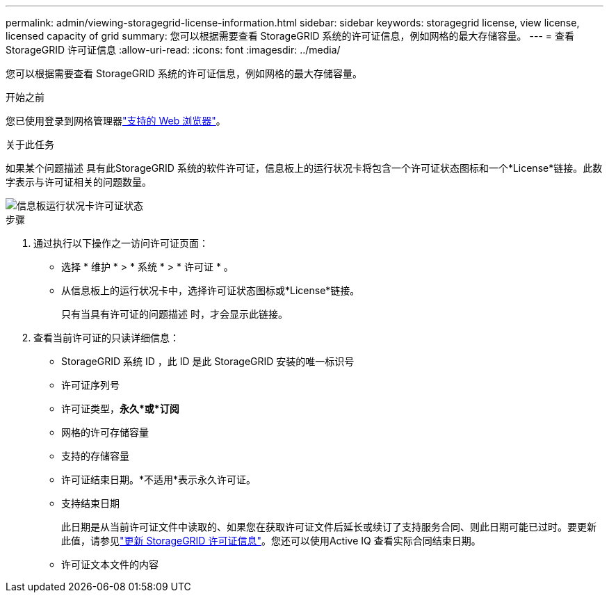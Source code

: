 ---
permalink: admin/viewing-storagegrid-license-information.html 
sidebar: sidebar 
keywords: storagegrid license, view license, licensed capacity of grid 
summary: 您可以根据需要查看 StorageGRID 系统的许可证信息，例如网格的最大存储容量。 
---
= 查看 StorageGRID 许可证信息
:allow-uri-read: 
:icons: font
:imagesdir: ../media/


[role="lead"]
您可以根据需要查看 StorageGRID 系统的许可证信息，例如网格的最大存储容量。

.开始之前
您已使用登录到网格管理器link:../admin/web-browser-requirements.html["支持的 Web 浏览器"]。

.关于此任务
如果某个问题描述 具有此StorageGRID 系统的软件许可证，信息板上的运行状况卡将包含一个许可证状态图标和一个*License*链接。此数字表示与许可证相关的问题数量。

image::../media/dashboard_health_panel_license_status.png[信息板运行状况卡许可证状态]

.步骤
. 通过执行以下操作之一访问许可证页面：
+
** 选择 * 维护 * > * 系统 * > * 许可证 * 。
** 从信息板上的运行状况卡中，选择许可证状态图标或*License*链接。
+
只有当具有许可证的问题描述 时，才会显示此链接。



. 查看当前许可证的只读详细信息：
+
** StorageGRID 系统 ID ，此 ID 是此 StorageGRID 安装的唯一标识号
** 许可证序列号
** 许可证类型，*永久*或*订阅*
** 网格的许可存储容量
** 支持的存储容量
** 许可证结束日期。*不适用*表示永久许可证。
** 支持结束日期
+
此日期是从当前许可证文件中读取的、如果您在获取许可证文件后延长或续订了支持服务合同、则此日期可能已过时。要更新此值，请参见link:updating-storagegrid-license-information.html["更新 StorageGRID 许可证信息"]。您还可以使用Active IQ 查看实际合同结束日期。

** 许可证文本文件的内容



